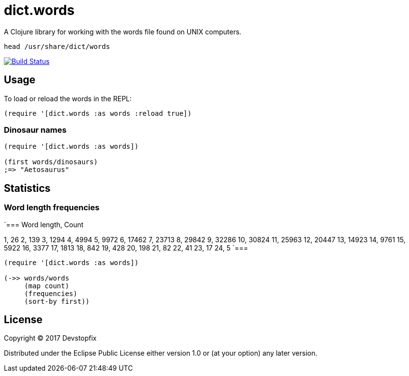 # dict.words

A Clojure library for working with the words file found on UNIX computers.

    head /usr/share/dict/words

image:https://travis-ci.org/devstopfix/dict.words.svg?branch=master["Build Status", link="https://travis-ci.org/devstopfix/dict.words"]

## Usage

To load or reload the words in the REPL:

[source,clojure]
----
(require '[dict.words :as words :reload true])
----

### Dinosaur names

[source,clojure]
----
(require '[dict.words :as words])

(first words/dinosaurs)
;=> "Aetosaurus"
----

## Statistics

### Word length frequencies

`===
Word length, Count

1, 26
2, 139
3, 1294
4, 4994
5, 9972
6, 17462
7, 23713
8, 29842
9, 32286
10, 30824
11, 25963
12, 20447
13, 14923
14, 9761
15, 5922
16, 3377
17, 1813
18, 842
19, 428
20, 198
21, 82
22, 41
23, 17
24, 5
`===

[source,clojure]
----
(require '[dict.words :as words])

(->> words/words
     (map count)
     (frequencies)
     (sort-by first))
----

## License

Copyright © 2017 Devstopfix

Distributed under the Eclipse Public License either version 1.0 or (at
your option) any later version.
